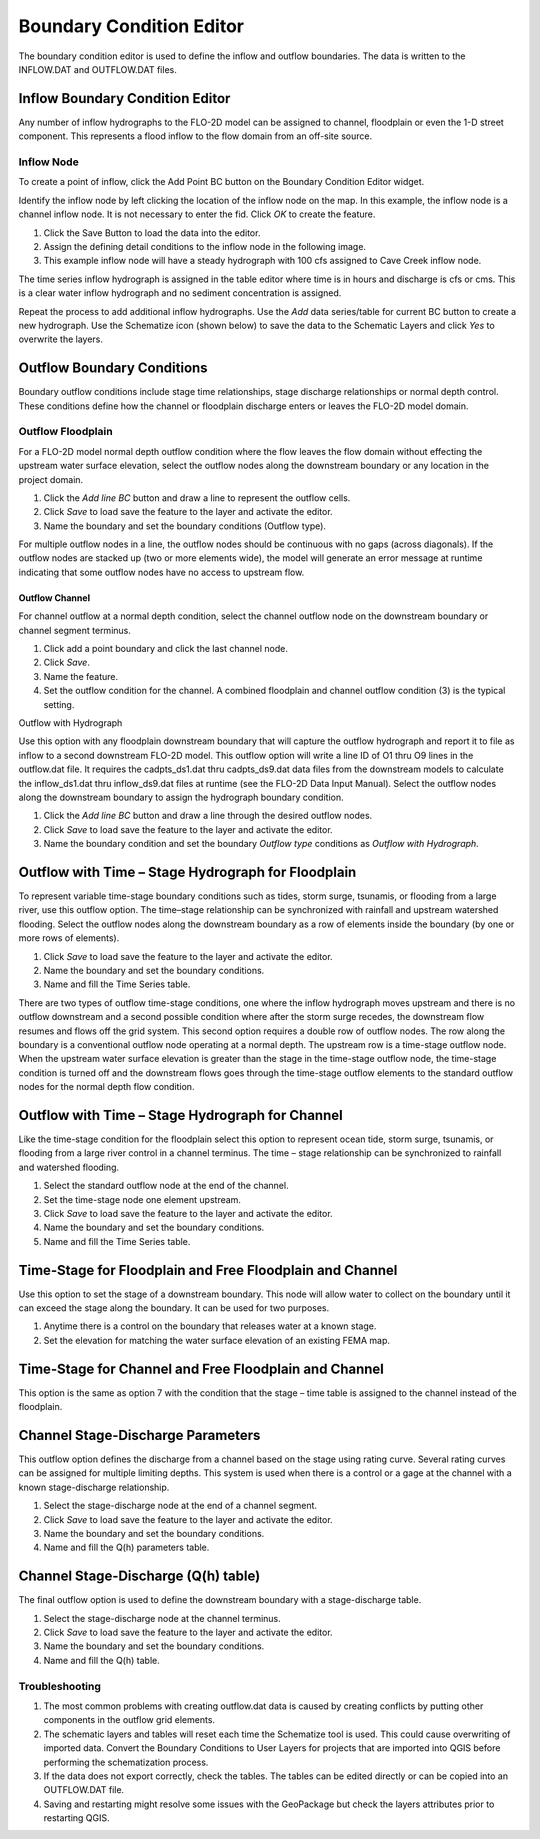 Boundary Condition Editor
=========================

The boundary condition editor is used to define the inflow and outflow boundaries.
The data is written to the INFLOW.DAT and OUTFLOW.DAT files.

Inflow Boundary Condition Editor
--------------------------------

Any number of inflow hydrographs to the FLO-2D model can be assigned to channel, floodplain or even the 1-D street component.
This represents a flood inflow to the flow domain from an off-site source.

Inflow Node
~~~~~~~~~~~

To create a point of inflow, click the Add Point BC button on the Boundary Condition Editor widget.

.. image:: ../../img/Boundary-Condition-Editor/bounda002.png

Identify the inflow node by left clicking the location of the inflow node on the map.
In this example, the inflow node is a channel inflow node.
It is not necessary to enter the fid.
Click *OK* to create the feature.

.. image:: ../../img/Boundary-Condition-Editor/bounda003.png

1. Click the Save Button to load the data into the editor.

2. Assign the defining detail conditions to the inflow node in the following image.

3. This example inflow node will have a steady hydrograph with 100 cfs assigned to Cave Creek inflow node.

.. image:: ../../img/Boundary-Condition-Editor/bounda004.png

The time series inflow hydrograph is assigned in the table editor where time is in hours and discharge is cfs or cms.
This is a clear water inflow hydrograph and no sediment concentration is assigned.

.. image:: ../../img/Boundary-Condition-Editor/bounda005.png

Repeat the process to add additional inflow hydrographs.
Use the *Add* data series/table for current BC button to create a new hydrograph.
Use the Schematize icon (shown below) to save the data to the Schematic Layers and click *Yes* to overwrite the layers.

.. image:: ../../img/Boundary-Condition-Editor/bounda006.png

.. image:: ../../img/Boundary-Condition-Editor/bounda007.png

Outflow Boundary Conditions
---------------------------

Boundary outflow conditions include stage time relationships, stage discharge relationships or normal depth control.
These conditions define how the channel or floodplain discharge enters or leaves the FLO-2D model domain.

Outflow Floodplain
~~~~~~~~~~~~~~~~~~

For a FLO-2D model normal depth outflow condition where the flow leaves the flow domain without effecting the upstream water surface elevation, select
the outflow nodes along the downstream boundary or any location in the project domain.

1. |bounda017|\ Click the *Add line BC* button and draw a line to represent
   the outflow cells.

2. Click *Save* to load save the feature to the layer and activate the editor.

3. Name the boundary and set the boundary conditions (Outflow type).

.. image:: ../../img/Boundary-Condition-Editor/bounda008.png

For multiple outflow nodes in a line, the outflow nodes should be continuous with no gaps (across diagonals).
If the outflow nodes are stacked up (two or more elements wide), the model will generate an error message at runtime indicating that some outflow
nodes have no access to upstream flow.

.. image:: ../../img/Boundary-Condition-Editor/bounda009.png

Outflow Channel
'''''''''''''''

For channel outflow at a normal depth condition, select the channel outflow node on the downstream boundary or channel segment terminus.

1. |bounda017|\ Click add a point boundary and click the last channel node.

2. Click *Save*.

3. Name the feature.

4. Set the outflow condition for the channel.
   A combined floodplain and channel outflow condition (3) is the typical setting.

|bounda020| |bounda021|

Outflow with Hydrograph

Use this option with any floodplain downstream boundary that will capture the outflow hydrograph and report it to file as inflow to a second
downstream FLO-2D model.
This outflow option will write a line ID of O1 thru O9 lines in the outflow.dat file.
It requires the cadpts_ds1.dat thru cadpts_ds9.dat data files from the downstream models to calculate the inflow_ds1.dat thru inflow_ds9.dat files at
runtime (see the FLO-2D Data Input Manual).
Select the outflow nodes along the downstream boundary to assign the hydrograph boundary condition.

1. |bounda017|\ Click the *Add line BC* button and draw a line through the
   desired outflow nodes.

2. Click *Save* to load save the feature to the layer and activate the editor.

3. Name the boundary condition and set the boundary *Outflow type* conditions as *Outflow with Hydrograph*.

.. image:: ../../img/Boundary-Condition-Editor/bounda010.png

Outflow with Time – Stage Hydrograph for Floodplain
---------------------------------------------------

To represent variable time-stage boundary conditions such as tides, storm surge, tsunamis, or flooding from a large river, use this outflow option.
The time–stage relationship can be synchronized with rainfall and upstream watershed flooding.
Select the outflow nodes along the downstream boundary as a row of elements inside the boundary (by one or more rows of elements).

1. |bounda017|\ Click *Save* to load save the feature to the layer and
   activate the editor.

2. Name the boundary and set the boundary conditions.

3. Name and fill the Time Series table.

.. image:: ../../img/Boundary-Condition-Editor/bounda011.png

There are two types of outflow time-stage conditions, one where the inflow hydrograph moves upstream and there is no outflow downstream and a second
possible condition where after the storm surge recedes, the downstream flow resumes and flows off the grid system.
This second option requires a double row of outflow nodes.
The row along the boundary is a conventional outflow node operating at a normal depth.
The upstream row is a time-stage outflow node.
When the upstream water surface elevation is greater than the stage in the time-stage outflow node, the time-stage condition is turned off and the
downstream flows goes through the time-stage outflow elements to the standard outflow nodes for the normal depth flow condition.

.. image:: ../../img/Boundary-Condition-Editor/bounda012.png

Outflow with Time – Stage Hydrograph for Channel
------------------------------------------------

Like the time-stage condition for the floodplain select this option to represent ocean tide, storm surge, tsunamis, or flooding from a large river
control in a channel terminus.
The time – stage relationship can be synchronized to rainfall and watershed flooding.

1. |bounda017|\ Select the standard outflow node at the end of the channel.

2. Set the time-stage node one element upstream.

3. Click *Save* to load save the feature to the layer and activate the editor.

4. Name the boundary and set the boundary conditions.

5. Name and fill the Time Series table.

.. image:: ../../img/Boundary-Condition-Editor/bounda013.png

.. image:: ../../img/Boundary-Condition-Editor/bounda014.png

Time-Stage for Floodplain and Free Floodplain and Channel
---------------------------------------------------------

Use this option to set the stage of a downstream boundary.
This node will allow water to collect on the boundary until it can exceed the stage along the boundary.
It can be used for two purposes.

1. Anytime there is a control on the boundary that releases water at a known stage.

2. Set the elevation for matching the water surface elevation of an existing FEMA map.

.. image:: ../../img/Boundary-Condition-Editor/bounda015.png

Time-Stage for Channel and Free Floodplain and Channel
------------------------------------------------------

This option is the same as option 7 with the condition that the stage – time table is assigned to the channel instead of the floodplain.

.. image:: ../../img/Boundary-Condition-Editor/bounda016.png

Channel Stage-Discharge Parameters
----------------------------------

This outflow option defines the discharge from a channel based on the stage using rating curve.
Several rating curves can be assigned for multiple limiting depths.
This system is used when there is a control or a gage at the channel with a known stage-discharge relationship.

.. image:: ../../img/Boundary-Condition-Editor/bounda017.png

1. Select the stage-discharge node at the end of a channel segment.

2. Click *Save* to load save the feature to the layer and activate the editor.

3. Name the boundary and set the boundary conditions.

4. Name and fill the Q(h) parameters table.

.. image:: ../../img/Boundary-Condition-Editor/bounda018.png

Channel Stage-Discharge (Q(h) table)
------------------------------------

The final outflow option is used to define the downstream boundary with a stage-discharge table.

1. |bounda017|\ Select the stage-discharge node at the channel terminus.

2. Click *Save* to load save the feature to the layer and activate the editor.

3. Name the boundary and set the boundary conditions.

4. Name and fill the Q(h) table.

.. image:: ../../img/Boundary-Condition-Editor/bounda019.png

Troubleshooting
~~~~~~~~~~~~~~~

1. The most common problems with creating outflow.dat data is caused by creating conflicts by putting other components in the outflow grid elements.

2. The schematic layers and tables will reset each time the Schematize tool is used.
   This could cause overwriting of imported data.
   Convert the Boundary Conditions to User Layers for projects that are imported into QGIS before performing the schematization process.

3. If the data does not export correctly, check the tables.
   The tables can be edited directly or can be copied into an OUTFLOW.DAT file.

4. Saving and restarting might resolve some issues with the GeoPackage but check the layers attributes prior to restarting QGIS.

.. |bounda017| image:: ../../img/Boundary-Condition-Editor/bounda017.png
.. |bounda017| image:: ../../img/Boundary-Condition-Editor/bounda017.png
.. |bounda020| image:: ../../img/Boundary-Condition-Editor/bounda020.png
.. |bounda021| image:: ../../img/Boundary-Condition-Editor/bounda021.png
.. |bounda017| image:: ../../img/Boundary-Condition-Editor/bounda017.png
.. |bounda017| image:: ../../img/Boundary-Condition-Editor/bounda017.png
.. |bounda017| image:: ../../img/Boundary-Condition-Editor/bounda017.png
.. |bounda017| image:: ../../img/Boundary-Condition-Editor/bounda017.png
